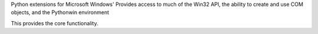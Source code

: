
Python extensions for Microsoft Windows'
Provides access to much of the Win32 API, the
ability to create and use COM objects, and the
Pythonwin environment

This provides the core functionality.


